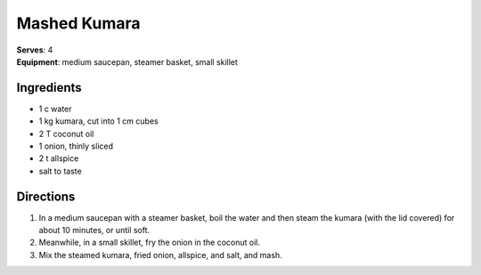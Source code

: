 Mashed Kumara
==============
| **Serves**: 4
| **Equipment**: medium saucepan, steamer basket, small skillet

Ingredients
------------
- 1    c      water
- 1       kg      kumara, cut into 1 cm cubes
- 2       T       coconut oil
- 1       onion, thinly sliced
- 2   t       allspice
- salt to taste


Directions
-----------
#. In a medium saucepan with a steamer basket, boil the water and then steam the kumara (with the lid covered) for about 10 minutes, or until soft.
#. Meanwhile, in a small skillet, fry the onion in the coconut oil.
#. Mix the steamed kumara, fried onion, allspice, and salt, and mash.
